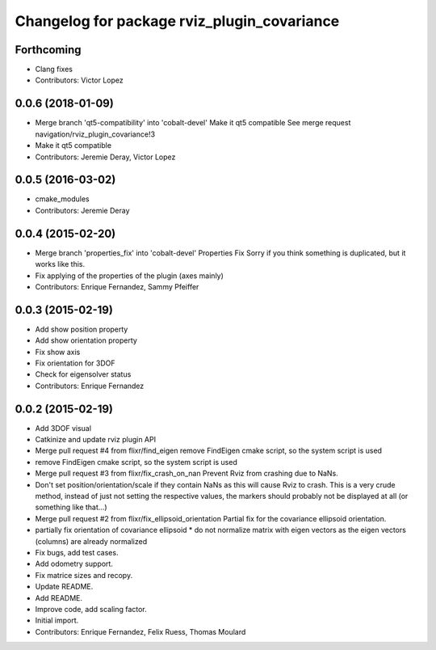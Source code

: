 ^^^^^^^^^^^^^^^^^^^^^^^^^^^^^^^^^^^^^^^^^^^^
Changelog for package rviz_plugin_covariance
^^^^^^^^^^^^^^^^^^^^^^^^^^^^^^^^^^^^^^^^^^^^

Forthcoming
-----------
* Clang fixes
* Contributors: Victor Lopez

0.0.6 (2018-01-09)
------------------
* Merge branch 'qt5-compatibility' into 'cobalt-devel'
  Make it qt5 compatible
  See merge request navigation/rviz_plugin_covariance!3
* Make it qt5 compatible
* Contributors: Jeremie Deray, Victor Lopez

0.0.5 (2016-03-02)
------------------
* cmake_modules
* Contributors: Jeremie Deray

0.0.4 (2015-02-20)
------------------
* Merge branch 'properties_fix' into 'cobalt-devel'
  Properties Fix
  Sorry if you think something is duplicated, but it works like this.
* Fix applying of the properties of the plugin (axes mainly)
* Contributors: Enrique Fernandez, Sammy Pfeiffer

0.0.3 (2015-02-19)
------------------
* Add show position property
* Add show orientation property
* Fix show axis
* Fix orientation for 3DOF
* Check for eigensolver status
* Contributors: Enrique Fernandez

0.0.2 (2015-02-19)
------------------
* Add 3DOF visual
* Catkinize and update rviz plugin API
* Merge pull request #4 from flixr/find_eigen
  remove FindEigen cmake script, so the system script is used
* remove FindEigen cmake script, so the system script is used
* Merge pull request #3 from flixr/fix_crash_on_nan
  Prevent Rviz from crashing due to NaNs.
* Don't set position/orientation/scale if they contain NaNs as this will cause Rviz to crash.
  This is a very crude method, instead of just not setting the respective values,
  the markers should probably not be displayed at all (or something like that...)
* Merge pull request #2 from flixr/fix_ellipsoid_orientation
  Partial fix for the covariance ellipsoid orientation.
* partially fix orientation of covariance ellipsoid
  * do not normalize matrix with eigen vectors as the eigen vectors (columns) are already normalized
* Fix bugs, add test cases.
* Add odometry support.
* Fix matrice sizes and recopy.
* Update README.
* Add README.
* Improve code, add scaling factor.
* Initial import.
* Contributors: Enrique Fernandez, Felix Ruess, Thomas Moulard
